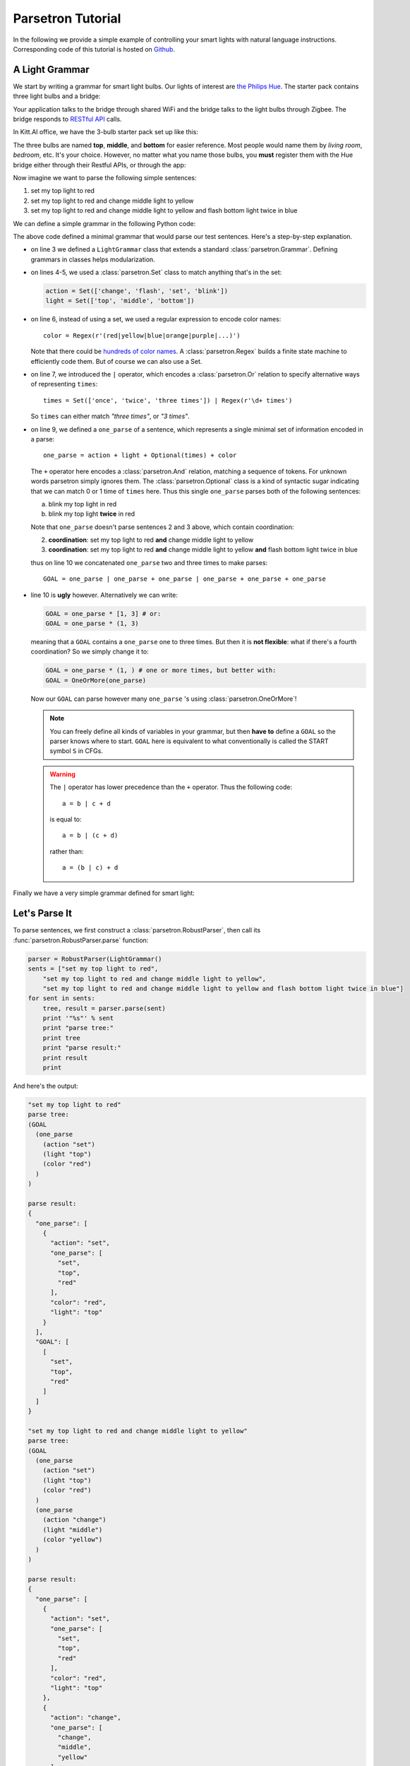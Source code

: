 .. _parsetron_tutorial:

==================
Parsetron Tutorial
==================

.. Bootstrap specific class labels

.. role:: text-success
.. role:: text-primary
.. role:: text-info
.. role:: text-warning
.. role:: text-danger

.. role:: bg-success
.. role:: bg-primary
.. role:: bg-info
.. role:: bg-warning
.. role:: bg-danger


In the following we provide a simple example of controlling your smart lights
with natural language instructions. Corresponding code of this tutorial is hosted on
`Github <https://github.com/Kitt-AI/parsetron-tutorial>`_.

A Light Grammar
===============

We start by writing a grammar for smart light bulbs. Our lights of interest are
`the Philips Hue <http://www2.meethue.com>`_. The starter pack contains three
light bulbs and a bridge:

.. image:: images/hue-starter-pack.jpg

Your application talks to the bridge through shared WiFi and the bridge talks
to the light bulbs through Zigbee. The bridge responds to
`RESTful API <http://www.developers.meethue.com/philips-hue-api>`_ calls.

In Kitt.AI office, we have the 3-bulb starter pack set up like this:

.. image:: images/hue-top-middle-bottom.png

The three bulbs are named **top**, **middle**, and **bottom** for easier
reference. Most people would name them by *living room*, *bedroom*, etc. It's
your choice. However, no matter what you name those bulbs, you **must**
register them with the Hue bridge either through their Restful APIs, or through
the app:

.. image:: images/hue-names.jpg

Now imagine we want to parse the following simple sentences:

1. :text-success:`set my top light to red`
2. :text-success:`set my top light to red and change middle light to yellow`
3. :text-success:`set my top light to red and change middle light to yellow
   and flash bottom light twice in blue`

We can define a simple grammar in the following Python code:

.. code-block:: python
   :linenos:

    from parsetron import *

    class LightGrammar(Grammar):
        action = Set(['change', 'flash', 'set', 'blink'])
        light = Set(['top', 'middle', 'bottom'])
        color = Regex(r'(red|yellow|blue|orange|purple|...)')
        times = Set(['once', 'twice', 'three times']) | Regex(r'\d+ times')

        one_parse = action + light + Optional(times) + color
        GOAL = one_parse | one_parse + one_parse | one_parse + one_parse + one_parse

The above code defined a minimal grammar that would parse our test sentences.
Here's a step-by-step explanation.

*  on line 3 we defined a ``LightGrammar`` class that extends a standard
   :class:`parsetron.Grammar`. Defining grammars in classes helps modularization.
*  on lines 4-5, we used a :class:`parsetron.Set` class to match anything
   that's in the set:

   .. code-block:: python

       action = Set(['change', 'flash', 'set', 'blink'])
       light = Set(['top', 'middle', 'bottom'])

*  on line 6, instead of using a set, we used a regular expression to encode
   color names::

        color = Regex(r'(red|yellow|blue|orange|purple|...)')

   Note that there could be
   `hundreds of color names <http://en.wikipedia.org/wiki/List_of_colors:_A%E2%80%93F>`_.
   A :class:`parsetron.Regex` builds a finite state machine to efficiently code
   them. But of course we can also use a Set.
*  on line 7, we introduced the ``|`` operator, which encodes a :class:`parsetron.Or`
   relation to specify alternative ways of representing ``times``::

        times = Set(['once', 'twice', 'three times']) | Regex(r'\d+ times')

   So ``times`` can either match *"three times"*, or *"3 times"*.
*  on line 9, we defined a ``one_parse`` of a sentence, which represents a single minimal
   set of information encoded in a parse::

        one_parse = action + light + Optional(times) + color

   The ``+`` operator here encodes a :class:`parsetron.And` relation, matching a
   sequence of tokens. For unknown words parsetron simply ignores them. The
   :class:`parsetron.Optional` class is a kind of syntactic sugar indicating
   that we can match 0 or 1 time of ``times`` here. Thus this single
   ``one_parse`` parses both of the following sentences:

   a. :text-success:`blink my top light in red`
   b. :text-success:`blink my top light` **twice** :text-success:`in red`

   Note that ``one_parse`` doesn't parse sentences 2 and 3 above, which contain
   coordination:

   2. **coordination**: :text-success:`set my top light to red` **and**
      :text-success:`change middle light to yellow`
   3. **coordination**: :text-success:`set my top light to red` **and**
      :text-success:`change middle light to yellow`
      **and** :text-success:`flash bottom light twice in blue`

   thus on line 10 we concatenated ``one_parse`` two and three times to make parses::

        GOAL = one_parse | one_parse + one_parse | one_parse + one_parse + one_parse

*  line 10 is **ugly** however. Alternatively we can write:

   .. code-block:: python

        GOAL = one_parse * [1, 3] # or:
        GOAL = one_parse * (1, 3)

   meaning that a ``GOAL`` contains a ``one_parse`` one to three times. But then it is
   **not flexible**: what if there's a fourth coordination? So we simply change it to:

   .. code-block:: python

       GOAL = one_parse * (1, ) # one or more times, but better with:
       GOAL = OneOrMore(one_parse)

   Now our ``GOAL`` can parse however many ``one_parse`` 's using :class:`parsetron.OneOrMore`!

   .. note::

       You can freely define all kinds of variables in your grammar, but then
       **have to** define a ``GOAL`` so the parser knows where to start.
       ``GOAL`` here is equivalent to what conventionally is called the START
       symbol ``S`` in CFGs.

   .. warning::

       The ``|`` operator has lower precedence than the ``+`` operator. Thus
       the following code::

            a = b | c + d

       is equal to::

            a = b | (c + d)

       rather than::

            a = (b | c) + d

Finally we have a very simple grammar defined for smart light:


.. code-block:: python
   :linenos:

    from parsetron import *

    class LightGrammar(Grammar):
        action = Set(['change', 'flash', 'set', 'blink'])
        light = Set(['top', 'middle', 'bottom'])
        color = Regex(r'(red|yellow|blue|orange|purple|...)')
        times = Set(['once', 'twice', 'three times']) | Regex(r'\d+ times')

        one_parse = action + light + Optional(times) + color
        GOAL = OneOrMore(one_parse)

Let's Parse It
==============

To parse sentences, we first construct a :class:`parsetron.RobustParser`, then
call its :func:`parsetron.RobustParser.parse` function:

.. code-block:: python

    parser = RobustParser(LightGrammar()
    sents = ["set my top light to red",
        "set my top light to red and change middle light to yellow",
        "set my top light to red and change middle light to yellow and flash bottom light twice in blue"]
    for sent in sents:
        tree, result = parser.parse(sent)
        print '"%s"' % sent
        print "parse tree:"
        print tree
        print "parse result:"
        print result
        print

And here's the output:

.. code-block:: python

    "set my top light to red"
    parse tree:
    (GOAL
      (one_parse
        (action "set")
        (light "top")
        (color "red")
      )
    )

    parse result:
    {
      "one_parse": [
        {
          "action": "set",
          "one_parse": [
            "set",
            "top",
            "red"
          ],
          "color": "red",
          "light": "top"
        }
      ],
      "GOAL": [
        [
          "set",
          "top",
          "red"
        ]
      ]
    }

    "set my top light to red and change middle light to yellow"
    parse tree:
    (GOAL
      (one_parse
        (action "set")
        (light "top")
        (color "red")
      )
      (one_parse
        (action "change")
        (light "middle")
        (color "yellow")
      )
    )

    parse result:
    {
      "one_parse": [
        {
          "action": "set",
          "one_parse": [
            "set",
            "top",
            "red"
          ],
          "color": "red",
          "light": "top"
        },
        {
          "action": "change",
          "one_parse": [
            "change",
            "middle",
            "yellow"
          ],
          "color": "yellow",
          "light": "middle"
        }
      ],
      "GOAL": [
        [
          "set",
          "top",
          "red"
        ],
        [
          "change",
          "middle",
          "yellow"
        ]
      ]
    }

    "set my top light to red and change middle light to yellow and flash bottom light twice in blue"
    parse tree:
    (GOAL
      (one_parse
        (action "set")
        (light "top")
        (color "red")
      )
      (one_parse
        (action "change")
        (light "middle")
        (color "yellow")
      )
      (one_parse
        (action "flash")
        (light "bottom")
        (Optional(times)
          (times
            (Set(three times|twice|once) "twice")
          )
        )
        (color "blue")
      )
    )

    parse result:
    {
      "one_parse": [
        {
          "action": "set",
          "one_parse": [
            "set",
            "top",
            "red"
          ],
          "color": "red",
          "light": "top"
        },
        {
          "action": "change",
          "one_parse": [
            "change",
            "middle",
            "yellow"
          ],
          "color": "yellow",
          "light": "middle"
        },
        {
          "one_parse": [
            "flash",
            "bottom",
            "twice",
            "blue"
          ],
          "color": "blue",
          "Set(three times|twice|once)": "twice",
          "Optional(times)": "twice",
          "times": "twice",
          "light": "bottom",
          "action": "flash"
        }
      ],
      "GOAL": [
        [
          "set",
          "top",
          "red"
        ],
        [
          "change",
          "middle",
          "yellow"
        ],
        [
          "flash",
          "bottom",
          "twice",
          "blue"
        ]
      ]
    }

The :func:`parsetron.RobustParser.parse` function returns a tuple of
(``parse tree``, ``parse result``):

1. ``parse tree`` is a :class:`parsetron.TreeNode` class, mainly for the
   purpose of eye-checking results.
2. ``parse result`` is a :class:`parsetron.ParseResult` class. It is converted
   from ``parse tree`` and allows intuitive item or attribute setting and
   getting. For instance:

   .. code-block:: python

       In [7]: result['one_parse']
       Out[7]:
       [{'action': 'set', 'one_parse': ['set', 'top', 'red'], 'color': 'red', 'light': 'top'},
        {'action': 'change', 'one_parse': ['change', 'middle', 'yellow'], 'color': 'yellow', 'light': 'middle'},
        {'one_parse': ['flash', 'bottom', 'twice', 'blue'], 'color': 'blue', 'light': 'bottom', 'Optional(times)': 'twice', 'times': 'twice', 'Set(Set(three times|twice|once))': 'twice', 'action': 'flash'}]

       In [8]: result.one_parse
       Out[8]:
       [{'action': 'set', 'one_parse': ['set', 'top', 'red'], 'color': 'red', 'light': 'top'},
        {'action': 'change', 'one_parse': ['change', 'middle', 'yellow'], 'color': 'yellow', 'light': 'middle'},
        {'one_parse': ['flash', 'bottom', 'twice', 'blue'], 'color': 'blue', 'light': 'bottom', 'Optional(times)': 'twice', 'times': 'twice', 'Set(Set(three times|twice|once))': 'twice', 'action': 'flash'}]

       In [9]: len(result.one_parse)
       Out[9]: 3

       In [10]: result.one_parse[0].color
       Out[10]: 'red'

Note here how parsetron has extracted variable names from the ``LightGrammar``
class to its parse tree and parse result, both explicitly and implicitly.
Take the last sentence:

.. code-block:: python

    { 'GOAL': [ ['set', 'top', 'red'],
                ['change', 'middle', 'yellow'],
                ['flash', 'bottom', 'twice', 'blue']],
      'one_parse': [ {'action': 'set', 'one_parse': ['set', 'top', 'red'], 'color': 'red', 'light': 'top'},
                     {'action': 'change', 'one_parse': ['change', 'middle', 'yellow'], 'color': 'yellow', 'light': 'middle'},
                     {'one_parse': ['flash', 'bottom', 'twice', 'blue'], 'color': 'blue', 'light': 'bottom', 'Optional(times)': 'twice', 'times': 'twice', 'Set(Set(three times|twice|once))': 'twice', 'action': 'flash'}]}

The implicitly constructed variable names, such as ``Optional(times)``, are
also present in the result.

The values in parsing results cover the parsed lexicon while respecting the
grammar structures. Thus ``GOAL`` above contains a list of three items, each
item is a list of lexical strings itself, corresponding to one ``one_parse``.

parsetron also tries to *flatten* the result as much as possible when there is
no name conflict. Thus unlike in the parse tree, here ``one_parse`` is
**in parallel** with ``GOAL``, instead of **under** GOAL. In this way we can
easily access deep items, such as::

    In [11]: result.one_parse[2].times
    Out[11]: 'twice'

Otherwise, we would have used something like the following, which is very
inconvenient::

    In [11]: result.GOAL.one_parse[2]['Optional(times)']['times']['Set(Set(three times|twice|once)']
    Out[11]: 'twice'


Convert to API Calls
====================

With the parse result in hand, we could easily extract ``one_parse``'s from
the result and call the Philips Hue APIs. We use the python interface
`phue <https://github.com/studioimaginaire/phue>`_ for interacting with
the hue:

.. code-block:: python

    # pip install phue
    from phue import Bridge

    b = Bridge('ip_of_your_bridge')
    b.connect()

    for one_parse in result.one_parse:
        if one_parse.action != 'flash':
            b.set_light(one_parse.light, 'xy', color2xy(one_parse.color))
        else:
            # turn on/off a few times according to one_parse.times

The above code calls an external function ``color2xy()`` to convert a string
color name to its `XY values <http://www.developers.meethue.com/documentation/hue-xy-values>`_,
which we do not specify here. But more information can be found in
`core concepts <http://www.developers.meethue.com/documentation/core-concepts>`_
of Hue.

Calling external APIs is beyond scope of this tutorial. But we have a simple
working system called `firefly <https://github.com/Kitt-AI/firefly>`_ for your
reference.

Advanced Usage
==============

So far we have introduced briefly how to parse natural language texts into
actions with a minimal grammar for smart lights. But parsetron is capable of
doing much more than that, for instance:

* ``one_parse.times`` is a string (e.g., *"three times"*), we'd like to see
  instead an integer value (e.g., 3);
* ``one_parse.color`` is also a string (.e.g., *"red"*, maybe we can directly
  output its RGB (e.g., (255, 0, 0)) or XY value from the parser too?

In the next page we introduce the :func:`parsetron.GrammarElement.set_result_action`
function to post process parse results.

Corresponding code of this tutorial is hosted on
`Github <https://github.com/Kitt-AI/parsetron-tutorial>`_.
